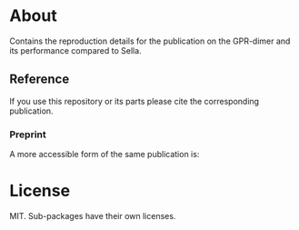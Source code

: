 * About
Contains the reproduction details for the publication on the GPR-dimer and its
performance compared to Sella.

** Reference
If you use this repository or its parts please cite the corresponding publication.

*** Preprint
A more accessible form of the same publication is:

#+begin_quote
[1] R. Goswami, M. Masterov, S. Kamath, A. Peña-Torres, and H. Jónsson, “Efficient implementation of gaussian process regression accelerated saddle point searches with application to molecular reactions,” May 18, 2025, arXiv: arXiv:2505.12519. doi: 10.48550/arXiv.2505.12519.
#+end_quote
* License
MIT. Sub-packages have their own licenses.

